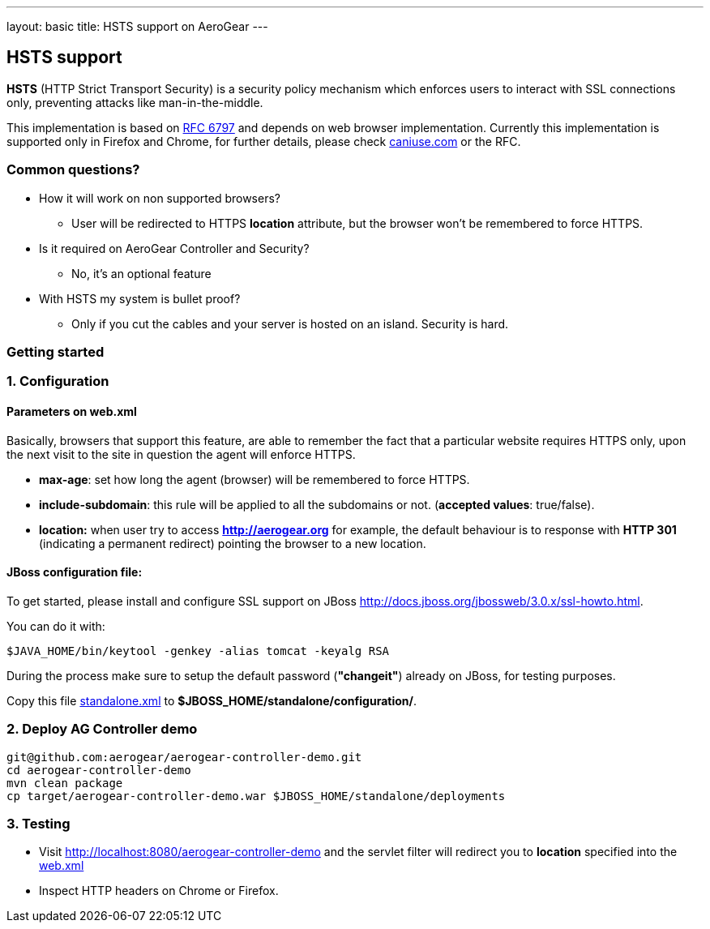 ---
layout: basic
title: HSTS support on AeroGear
---

HSTS support
------------

*HSTS* (HTTP Strict Transport Security) is a security policy mechanism which enforces users to interact with SSL connections only, preventing attacks like man-in-the-middle.

This implementation is based on http://tools.ietf.org/html/rfc6797[RFC 6797] and depends on web browser implementation. Currently this implementation is supported only in Firefox and Chrome, for further details, please check http://caniuse.com/#search=hsts[caniuse.com] or the RFC. 

Common questions?
~~~~~~~~~~~~~~~~~

* How it will work on non supported browsers?

	- User will be redirected to HTTPS *location* attribute, but the browser won't be remembered to force HTTPS. 
	
* Is it required on AeroGear Controller and Security?

	- No, it's an optional feature
	
* With HSTS my system is bullet proof? 

	- Only if you cut the cables and your server is hosted on an island. Security is hard.


Getting started
~~~~~~~~~~~~~~~

1. Configuration
~~~~~~~~~~~~~~~~

Parameters on web.xml
^^^^^^^^^^^^^^^^^^^^^
Basically, browsers that support this feature, are able to remember the fact that a particular website requires HTTPS only, upon the next visit to the site in question the agent will enforce HTTPS.

* *max-age*: set how long the agent (browser) will be remembered to force HTTPS. 
* *include-subdomain*: this rule will be applied to all the subdomains or not. (*accepted values*: true/false).
* *location:* when user try to access *http://aerogear.org* for example, the default behaviour is to response with *HTTP 301* (indicating a permanent redirect)  pointing the browser to a new location.


JBoss configuration file:
^^^^^^^^^^^^^^^^^^^^^^^^^

To get started, please install and configure SSL support on JBoss http://docs.jboss.org/jbossweb/3.0.x/ssl-howto.html[http://docs.jboss.org/jbossweb/3.0.x/ssl-howto.html].

You can do it with:

	$JAVA_HOME/bin/keytool -genkey -alias tomcat -keyalg RSA

During the process make sure to setup the default password (*"changeit"*) already on JBoss, for testing purposes.

Copy this file https://gist.github.com/abstractj/a91c4fc960975a111803[standalone.xml] to *$JBOSS_HOME/standalone/configuration/*.

2. Deploy AG Controller demo
~~~~~~~~~~~~~~~~~~~~~~~~~~~~

		git@github.com:aerogear/aerogear-controller-demo.git
		cd aerogear-controller-demo 
		mvn clean package
		cp target/aerogear-controller-demo.war $JBOSS_HOME/standalone/deployments

3. Testing
~~~~~~~~~~

* Visit http://localhost:8080/aerogear-controller-demo[http://localhost:8080/aerogear-controller-demo] and the servlet filter will redirect you to *location* specified into the https://github.com/aerogear/aerogear-controller-demo/blob/master/src/main/webapp/WEB-INF/web.xml[web.xml]

* Inspect HTTP headers on Chrome or Firefox.
